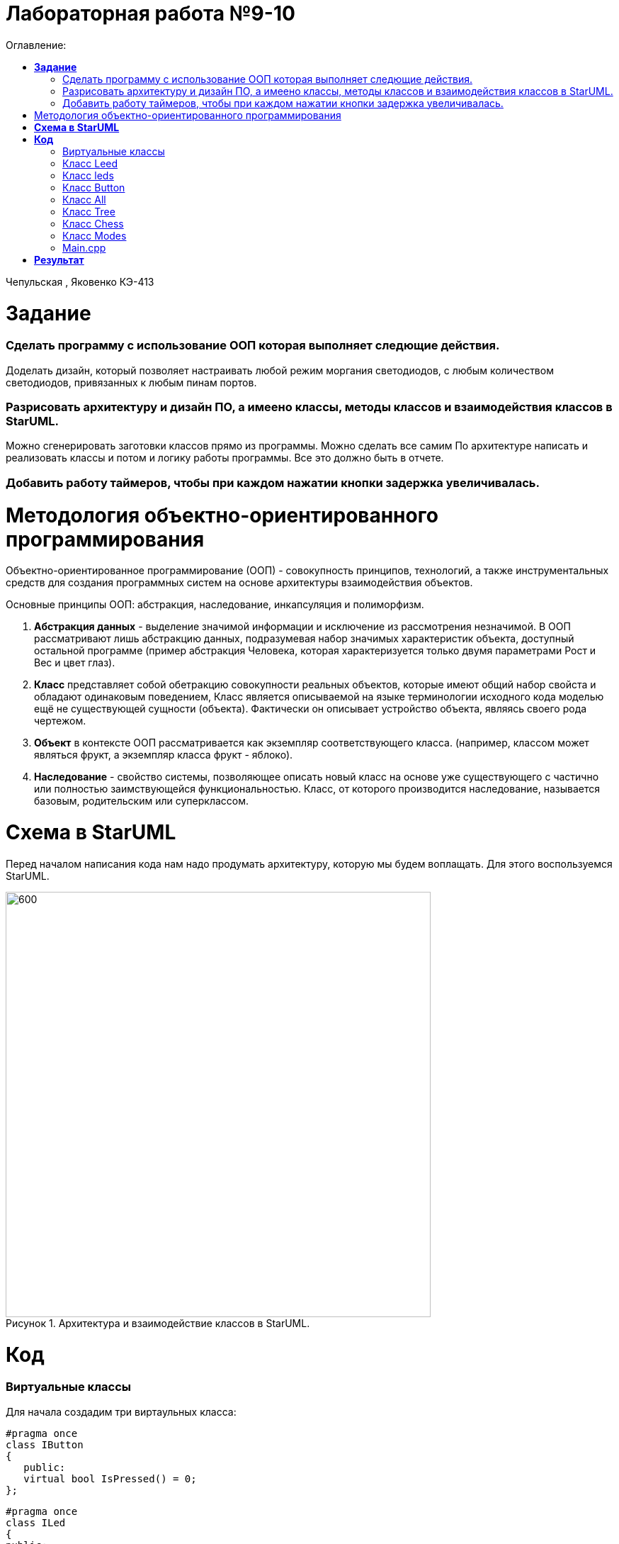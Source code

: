 :figure-caption: Рисунок
:table-caption: Таблица
= Лабораторная работа №9-10
:toc:
:toc-title: Оглавление:

Чепульская , Яковенко КЭ-413 +

=  *Задание* +

=== Сделать программу с использование ООП которая выполняет следющие действия. +
Доделать дизайн, который позволяет настраивать любой режим моргания светодиодов, с любым количеством светодиодов, привязанных к любым пинам портов.
 
=== Разрисовать архитектуру и дизайн ПО, а имеено классы, методы классов и взаимодействия классов в StarUML. +
Можно сгенерировать заготовки классов прямо из программы. Можно сделать все самим
   По архитектуре написать и реализовать классы и потом и логику работы программы.
Все это должно быть в отчете.

=== Добавить работу таймеров, чтобы при каждом нажатии кнопки задержка увеличивалась.



= Методология объектно-ориентированного программирования

Объектно-ориентированное программирование (ООП) - совокупность принципов, технологий, а также инструментальных средств для создания программных систем на основе архитектуры взаимодействия объектов. +

Основные принципы ООП: абстракция, наследование, инкапсуляция и полиморфизм.

. *Абстракция данных* - выделение значимой информации и исключение из рассмотрения незначимой. В ООП
рассматривают лишь абстракцию данных, подразумевая набор значимых характеристик объекта, доступный остальной программе (пример абстракция Человека, которая характеризуется только двумя параметрами Рост и Вес и цвет глаз).

. *Класс* представляет собой обетракцию совокупности реальных объектов, которые имеют общий набор свойста и обладают одинаковым поведением, Класс является описываемой на языке терминологии исходного кода моделью ещё не существующей сущности (объекта). Фактически он описывает устройство объекта, являясь своего рода чертежом.

. *Объект* в контексте ООП рассматривается как экземпляр соответствующего класса. (например, классом может являться
фрукт, а экземпляр класса фрукт - яблоко).

. *Наследование* - свойство системы, позволяющее описать новый класс на основе уже существующего с частично или
полностью заимствующейся функциональностью. Класс, от которого производится наследование, называется базовым,
родительским или суперклассом.


= *Схема в StarUML*

Перед началом написания кода нам надо продумать архитектуру, которую мы будем воплащать. Для этого воспользуемся StarUML.

.Архитектура и взаимодействие классов в StarUML.
image::a9.png[600,600]

= *Код*

=== Виртуальные классы

Для начала создадим три виртаульных класса:

[source, cpp]
#pragma once
class IButton
{
   public:
   virtual bool IsPressed() = 0;
};

[source, cpp]
#pragma once
class ILed
{
public:
virtual void toggle() = 0;
virtual void switchoff() = 0;
};

[source, cpp]
#pragma once
class IMode
{
public:
virtual void toggle() const = 0;
virtual void init() const = 0;
};

Виртуа́льное насле́дование (англ. virtual inheritance) в языке программирования C++ — один из вариантов наследования, который нужен для решения некоторых проблем, порождаемых наличием возможности множественного наследования (особенно «ромбовидного наследования»), путём разрешения неоднозначности того, методы которого из суперклассов (непосредственных классов-предков) необходимо использовать. Оно применяется в тех случаях, когда множественное наследование вместо предполагаемой полной композиции свойств классов-предков приводит к ограничению доступных наследуемых свойств вследствие неоднозначности. Базовый класс, наследуемый множественно, определяется виртуальным с помощью ключевого слова virtual.

=== Класс Leed

Данный класс нужен для переопределения функции.

[source, cpp]
#pragma once
#include "gpiocregisters.hpp" //for GPIOC
#include "gpioaregisters.hpp"
#include "iLed.h" // for ILed
template<typename Port, uint32_t pinNum>
class Led : public ILed
{
public:
   void toggle() override
    {
      Port::ODR::Toggle(1U << pinNum);
    }
   void switchoff() override
    {
      Port::BSRR::Write(pinNum << 16);
    }
};

=== Класс leds

[source, cpp]
#pragma once
#include "iLed.h"
#include "Leed.h"
#include "gpioaregisters.hpp" //for GPIOC
#include "gpiocregisters.hpp" //for GPIOC
template <auto* ...pArgs>
struct Leds
{
ILed* pLeds[sizeof ...(pArgs)] = {pArgs...};
void toggle()
{
for (auto it: pLeds)
{
it-> toggle();
}
}
     void switchoff()
    {
      for (auto it: pLeds)
      {
        it->switchoff();
      }
    }
};

=== Класс Button
[source, cpp]
#pragma once
#include "gpiocregisters.hpp"
#include "IButton.h"
template<typename Port, uint32_t pinNum>
class Button: public IButton
{
public:
  void delay1 (uint32_t value)
{
for(uint32_t i = 0; i < value; ++i)
{
    asm volatile ("");
}
}
  bool IsPressed() override
 {
   bool result = false;
   if ((Port::IDR::Get()&(1U << pinNum)) != (1<< pinNum))
   {
     delay1(3000000U);
    result = true;
   }
 return result;
 }
};

=== Класс All

[source, cpp]
#pragma once
#include "imode.h"
template <auto& TLeds>
class All : public IMode
{
public:
void toggle() const override
{
TLeds.toggle();
}
  void init() const override
  {
    TLeds.switchoff();
  }
};

=== Класс Tree

[source, cpp]
#pragma once
#include "imode.h"
template <auto& TLeds>
class Tree : public IMode
{
public:
void toggle() const override
{
  for ( uint32_t index =0; index < std::size(TLeds.pLeds); ++index)
 {
    TLeds.pLeds[index]->toggle();
   for (int i = 0; i < 500000; ++i)
  {
   asm volatile("");
  }
 }
}
void init() const override
 {
  TLeds.switchoff();
 }
};

=== Класс Chess

[source, cpp]
#pragma once
#include "imode.h"
template <auto& TLeds>
class Chess : public IMode
{
public:
  void toggle() const override
 {
  TLeds.toggle();
 }
  void init() const override
 {
    for ( uint32_t index =0; index < std::size(TLeds.pLeds); ++index)
  {
   if ((index %2)==0)
    {
     TLeds.pLeds[index]->toggle();
    }
  }
 }
};

=== Класс Modes

[source, cpp]
#pragma once
template <auto* ...pArgs>
struct Modes
{
public:
  void update()
  {
    pModes[modeIndex]->toggle();
  }
  void nextMode()
  {
    modeIndex++;
    if(modeIndex == std::size(pModes))
    {
      modeIndex = 0U;
    }
    pModes[modeIndex]->init();
  }
private:
uint32_t modeIndex = 0;
IMode* pModes[sizeof ...(pArgs)] = {pArgs...};
 };

=== Main.cpp

[source, cpp]
#include "gpioaregisters.hpp" //for GPIOC
#include "gpiocregisters.hpp" //for GPIOC
#include "rccregisters.hpp"   //for RCC
#include <iostream>
#include "Leed.h"
#include "Button.h"
#include "iLed.h"
#include "leds.h"
#include "chess.h"
#include "All.h"
#include "Tree.h"
#include "modes.h"
#include "tim2registers.hpp"   //for SPI2
#include "nvicregisters.hpp"  //for NVIC
using namespace std ;
constexpr auto SystemClock = 16'000'000U;
constexpr auto TimerClock = 1'000U;
constexpr auto TimerPrescaler = SystemClock / TimerClock;
extern "C"
{
int __low_level_init(void)
{
//Switch on external 16 MHz oscillator
RCC::CR::HSEON::On::Set();
while (RCC::CR::HSERDY::NotReady::IsSet())
{
}
//Switch system clock on external oscillator
RCC::CFGR::SW::Hse::Set();
while (!RCC::CFGR::SWS::Hse::IsSet())
{
}
  RCC::APB2ENR::SYSCFGEN::Enable::Set();
  RCC::AHB1ENR::GPIOAEN::Enable::Set();
  RCC::AHB1ENR::GPIOCEN::Enable::Set();
  GPIOA::OSPEEDR::OSPEEDR5::MediumSpeed::Set();
  GPIOA::MODER::MODER5::Output::Set();
  GPIOC::OSPEEDR::OSPEEDR13::MediumSpeed::Set();
  GPIOC::MODER::MODER13::Input::Set();
  GPIOC::OSPEEDR::OSPEEDR5::MediumSpeed::Set();
  GPIOC::MODER::MODER5::Output::Set();
  GPIOC::OSPEEDR::OSPEEDR8::MediumSpeed::Set();
  GPIOC::MODER::MODER8::Output::Set();
  GPIOC::OSPEEDR::OSPEEDR9::MediumSpeed::Set();
  GPIOC::MODER::MODER9::Output::Set();
   //второй таймер
    RCC::APB1ENR::TIM2EN::Enable::Set();
    TIM2::PSC::Write(TimerPrescaler);
  return 1;
 }
}
void delayMs(uint32_t value)
   {
   const auto delay = (TimerClock * value) / 1000U ; //check
   TIM2::ARR::Write(delay);
   TIM2::SR::UIF::NoInterruptPending::Set();
   TIM2::CNT::Write(0U);
   TIM2::CR1::CEN::Enable::Set();
   while(TIM2::SR::UIF::NoInterruptPending::IsSet())
   {
   }
   TIM2::SR::UIF::NoInterruptPending::Set();
   TIM2::CR1::CEN::Disable::Set();
   }
Led<GPIOC, 5U> led1;
Led<GPIOC, 8U> led2;
Led<GPIOC, 9U> led3;
Led<GPIOA, 5U> led4;
Leds<&led1, &led2, &led3, &led4 >leds;
Button<GPIOC, 13U> userButton;
Chess<leds> chessMode;
All<leds> allMode;
Tree<leds> treeMode;
Modes<&allMode, &treeMode, &chessMode> modes;
int main()
{
 auto delay = 500U;
   for (;;)
  {
    if (userButton.IsPressed())
   {
     modes.nextMode();
     delay += 50U;
   }
    modes.update();
    delayMs(delay);
    if (delay > 1'000U)
     {
       delay = 50U;
     }
  }
return 1;
}

= *Результат* 

.Результат программы
image::a10.gif[300,300]

